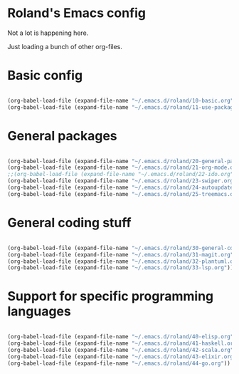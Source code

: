 * Roland's Emacs config

Not a lot is happening here.

Just loading a bunch of other org-files.

* Basic config

#+BEGIN_SRC emacs-lisp

(org-babel-load-file (expand-file-name "~/.emacs.d/roland/10-basic.org"))
(org-babel-load-file (expand-file-name "~/.emacs.d/roland/11-use-package.org"))

#+END_SRC

* General packages

#+BEGIN_SRC emacs-lisp

(org-babel-load-file (expand-file-name "~/.emacs.d/roland/20-general-packages.org"))
(org-babel-load-file (expand-file-name "~/.emacs.d/roland/21-org-mode.org"))
;;(org-babel-load-file (expand-file-name "~/.emacs.d/roland/22-ido.org"))
(org-babel-load-file (expand-file-name "~/.emacs.d/roland/23-swiper.org"))
(org-babel-load-file (expand-file-name "~/.emacs.d/roland/24-autoupdate.org"))
(org-babel-load-file (expand-file-name "~/.emacs.d/roland/25-treemacs.org"))

#+END_SRC

* General coding stuff

#+BEGIN_SRC emacs-lisp

(org-babel-load-file (expand-file-name "~/.emacs.d/roland/30-general-coding.org"))
(org-babel-load-file (expand-file-name "~/.emacs.d/roland/31-magit.org"))
(org-babel-load-file (expand-file-name "~/.emacs.d/roland/32-plantuml.org"))
(org-babel-load-file (expand-file-name "~/.emacs.d/roland/33-lsp.org"))

#+END_SRC

* Support for specific programming languages

#+BEGIN_SRC emacs-lisp

(org-babel-load-file (expand-file-name "~/.emacs.d/roland/40-elisp.org"))
(org-babel-load-file (expand-file-name "~/.emacs.d/roland/41-haskell.org"))
(org-babel-load-file (expand-file-name "~/.emacs.d/roland/42-scala.org"))
(org-babel-load-file (expand-file-name "~/.emacs.d/roland/43-elixir.org"))
(org-babel-load-file (expand-file-name "~/.emacs.d/roland/44-go.org"))

#+END_SRC
